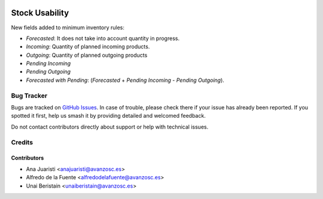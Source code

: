 .. image:: https://img.shields.io/badge/licence-AGPL--3-blue.svg
    :target: http://www.gnu.org/licenses/agpl-3.0-standalone.html
    :alt: License: AGPL-3

===============
Stock Usability
===============

New fields added to minimum inventory rules:

* *Forecasted*: It does not take into account quantity in progress.
* *Incoming*: Quantity of planned incoming products.
* *Outgoing*: Quantity of planned outgoing products
* *Pending Incoming*
* *Pending Outgoing*
* *Forecasted with Pending*: (*Forecasted* + *Pending Incoming* - *Pending Outgoing*).

Bug Tracker
===========

Bugs are tracked on `GitHub Issues
<https://github.com/avanzosc/odoo-addons/issues>`_. In case of trouble,
please check there if your issue has already been reported. If you spotted
it first, help us smash it by providing detailed and welcomed feedback.

Do not contact contributors directly about support or help with technical issues.

Credits
=======

Contributors
------------

* Ana Juaristi <anajuaristi@avanzosc.es>
* Alfredo de la Fuente <alfredodelafuente@avanzosc.es>
* Unai Beristain <unaiberistain@avanzosc.es>
